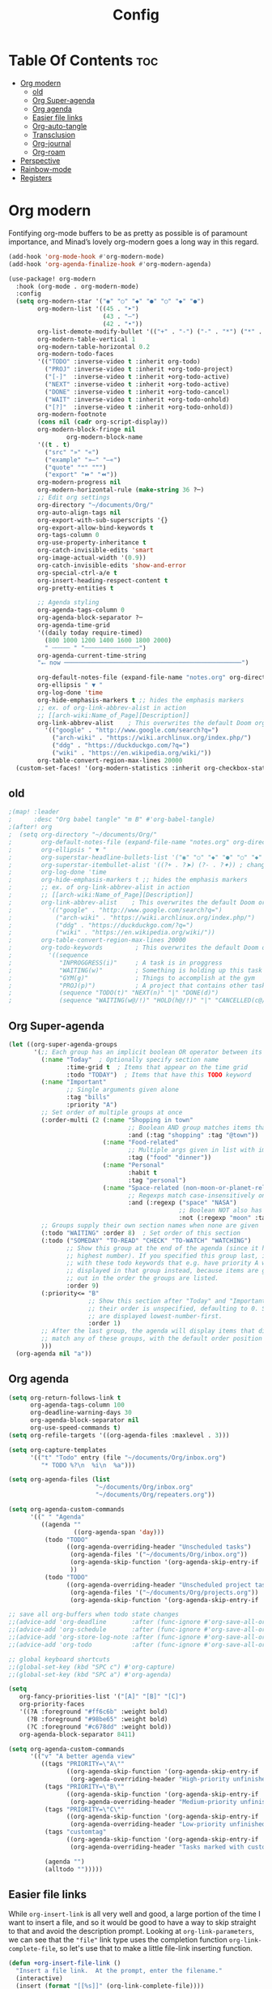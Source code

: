 #+title: Config
#+property: header-args :tangle config.el

* Table Of Contents :toc:
- [[#org-modern][Org modern]]
  - [[#old][old]]
  - [[#org-super-agenda][Org Super-agenda]]
  - [[#org-agenda][Org agenda]]
  - [[#easier-file-links][Easier file links]]
  - [[#org-auto-tangle][Org-auto-tangle]]
  - [[#transclusion][Transclusion]]
  - [[#org-journal][Org-journal]]
  - [[#org-roam][Org-roam]]
- [[#perspective][Perspective]]
- [[#rainbow-mode][Rainbow-mode]]
- [[#registers][Registers]]

* Org modern
Fontifying org-mode buffers to be as pretty as possible is of paramount importance, and Minad’s lovely org-modern goes a long way in this regard.

#+begin_src emacs-lisp
(add-hook 'org-mode-hook #'org-modern-mode)
(add-hook 'org-agenda-finalize-hook #'org-modern-agenda)

(use-package! org-modern
  :hook (org-mode . org-modern-mode)
  :config
  (setq org-modern-star '("◉" "○" "◆" "●" "○" "◆" "●")
        org-modern-list '((45 . "➤")
                          (43 . "–")
                          (42 . "•"))
        org-list-demote-modify-bullet '(("+" . "-") ("-" . "*") ("*" . "+") ("1." . "a."))
        org-modern-table-vertical 1
        org-modern-table-horizontal 0.2
        org-modern-todo-faces
        '(("TODO" :inverse-video t :inherit org-todo)
          ("PROJ" :inverse-video t :inherit +org-todo-project)
          ("[-]"  :inverse-video t :inherit +org-todo-active)
          ("NEXT" :inverse-video t :inherit +org-todo-active)
          ("DONE" :inverse-video t :inherit +org-todo-cancel)
          ("WAIT" :inverse-video t :inherit +org-todo-onhold)
          ("[?]"  :inverse-video t :inherit +org-todo-onhold))
        org-modern-footnote
        (cons nil (cadr org-script-display))
        org-modern-block-fringe nil
                org-modern-block-name
        '((t . t)
          ("src" "»" "«")
          ("example" "»–" "–«")
          ("quote" "❝" "❞")
          ("export" "⏩" "⏪"))
        org-modern-progress nil
        org-modern-horizontal-rule (make-string 36 ?─)
        ;; Edit org settings
        org-directory "~/documents/Org/"
        org-auto-align-tags nil
        org-export-with-sub-superscripts '{}
        org-export-allow-bind-keywords t
        org-tags-column 0
        org-use-property-inheritance t
        org-catch-invisible-edits 'smart
        org-image-actual-width '(0.9))
        org-catch-invisible-edits 'show-and-error
        org-special-ctrl-a/e t
        org-insert-heading-respect-content t
        org-pretty-entities t

        ;; Agenda styling
        org-agenda-tags-column 0
        org-agenda-block-separator ?─
        org-agenda-time-grid
        '((daily today require-timed)
          (800 1000 1200 1400 1600 1800 2000)
          " ┄┄┄┄┄ " "┄┄┄┄┄┄┄┄┄┄┄┄┄┄┄")
        org-agenda-current-time-string
        "⭠ now ─────────────────────────────────────────────────")

        org-default-notes-file (expand-file-name "notes.org" org-directory)
        org-ellipsis " ▼ "
        org-log-done 'time
        org-hide-emphasis-markers t ;; hides the emphasis markers
        ;; ex. of org-link-abbrev-alist in action
        ;; [[arch-wiki:Name_of_Page][Description]]
        org-link-abbrev-alist    ; This overwrites the default Doom org-link-abbrev-list
          '(("google" . "http://www.google.com/search?q=")
            ("arch-wiki" . "https://wiki.archlinux.org/index.php/")
            ("ddg" . "https://duckduckgo.com/?q=")
            ("wiki" . "https://en.wikipedia.org/wiki/"))
        org-table-convert-region-max-lines 20000
  (custom-set-faces! '(org-modern-statistics :inherit org-checkbox-statistics-todo))
#+end_src

** old
#+begin_src emacs-lisp
;(map! :leader
;      :desc "Org babel tangle" "m B" #'org-babel-tangle)
;(after! org
;  (setq org-directory "~/documents/Org/"
;        org-default-notes-file (expand-file-name "notes.org" org-directory)
;        org-ellipsis " ▼ "
;        org-superstar-headline-bullets-list '("◉" "○" "◆" "●" "○" "◆" "●")
;        org-superstar-itembullet-alist '((?+ . ?➤) (?- . ?✦)) ; changes +/- symbols in item lists
;        org-log-done 'time
;        org-hide-emphasis-markers t ;; hides the emphasis markers
;        ;; ex. of org-link-abbrev-alist in action
;        ;; [[arch-wiki:Name_of_Page][Description]]
;        org-link-abbrev-alist    ; This overwrites the default Doom org-link-abbrev-list
;          '(("google" . "http://www.google.com/search?q=")
;            ("arch-wiki" . "https://wiki.archlinux.org/index.php/")
;            ("ddg" . "https://duckduckgo.com/?q=")
;            ("wiki" . "https://en.wikipedia.org/wiki/"))
;        org-table-convert-region-max-lines 20000
;        org-todo-keywords         ; This overwrites the default Doom org-todo-keywords
;          '((sequence
;             "INPROGGRESS(i)"     ; A task is in proggress
;             "WAITING(w)"         ; Something is holding up this task
;             "GYM(g)"             ; Things to accomplish at the gym
;             "PROJ(p)")           ; A project that contains other tasks
;             (sequence "TODO(t)" "NEXT(n)" "|" "DONE(d)")
;             (sequence "WAITING(w@/!)" "HOLD(h@/!)" "|" "CANCELLED(c@/!)")))) ; The pipe necessary to separate "active" states and "inactive" states
#+end_src

** Org Super-agenda
#+begin_src emacs-lisp
(let ((org-super-agenda-groups
       '(;; Each group has an implicit boolean OR operator between its selectors.
         (:name "Today"  ; Optionally specify section name
                :time-grid t  ; Items that appear on the time grid
                :todo "TODAY")  ; Items that have this TODO keyword
         (:name "Important"
                ;; Single arguments given alone
                :tag "bills"
                :priority "A")
         ;; Set order of multiple groups at once
         (:order-multi (2 (:name "Shopping in town"
                                 ;; Boolean AND group matches items that match all subgroups
                                 :and (:tag "shopping" :tag "@town"))
                          (:name "Food-related"
                                 ;; Multiple args given in list with implicit OR
                                 :tag ("food" "dinner"))
                          (:name "Personal"
                                 :habit t
                                 :tag "personal")
                          (:name "Space-related (non-moon-or-planet-related)"
                                 ;; Regexps match case-insensitively on the entire entry
                                 :and (:regexp ("space" "NASA")
                                               ;; Boolean NOT also has implicit OR between selectors
                                               :not (:regexp "moon" :tag "planet")))))
         ;; Groups supply their own section names when none are given
         (:todo "WAITING" :order 8)  ; Set order of this section
         (:todo ("SOMEDAY" "TO-READ" "CHECK" "TO-WATCH" "WATCHING")
                ;; Show this group at the end of the agenda (since it has the
                ;; highest number). If you specified this group last, items
                ;; with these todo keywords that e.g. have priority A would be
                ;; displayed in that group instead, because items are grouped
                ;; out in the order the groups are listed.
                :order 9)
         (:priority<= "B"
                      ;; Show this section after "Today" and "Important", because
                      ;; their order is unspecified, defaulting to 0. Sections
                      ;; are displayed lowest-number-first.
                      :order 1)
         ;; After the last group, the agenda will display items that didn't
         ;; match any of these groups, with the default order position of 99
         )))
  (org-agenda nil "a"))
#+end_src

** Org agenda
#+begin_src emacs-lisp
(setq org-return-follows-link t
      org-agenda-tags-column 100
      org-deadline-warning-days 30
      org-agenda-block-separator nil
      org-use-speed-commands t)
(setq org-refile-targets '((org-agenda-files :maxlevel . 3)))

(setq org-capture-templates
      '(("t" "Todo" entry (file "~/documents/Org/inbox.org")
         "* TODO %?\n  %i\n  %a")))

(setq org-agenda-files (list
                        "~/documents/Org/inbox.org"
                        "~/documents/Org/repeaters.org"))

(setq org-agenda-custom-commands
      '((" " "Agenda"
         ((agenda ""
                  ((org-agenda-span 'day)))
          (todo "TODO"
                ((org-agenda-overriding-header "Unscheduled tasks")
                 (org-agenda-files '("~/documents/Org/inbox.org"))
                 (org-agenda-skip-function '(org-agenda-skip-entry-if 'scheduled 'deadline))
                 ))
          (todo "TODO"
                ((org-agenda-overriding-header "Unscheduled project tasks")
                 (org-agenda-files '("~/documents/Org/projects.org"))
                 (org-agenda-skip-function '(org-agenda-skip-entry-if 'scheduled 'deadline))))))))

;; save all org-buffers when todo state changes
;;(advice-add 'org-deadline       :after (func-ignore #'org-save-all-org-buffers))
;;(advice-add 'org-schedule       :after (func-ignore #'org-save-all-org-buffers))
;;(advice-add 'org-store-log-note :after (func-ignore #'org-save-all-org-buffers))
;;(advice-add 'org-todo           :after (func-ignore #'org-save-all-org-buffers))

;; global keyboard shortcuts
;;(global-set-key (kbd "SPC c") #'org-capture)
;;(global-set-key (kbd "SPC a") #'org-agenda)

(setq
   org-fancy-priorities-list '("[A]" "[B]" "[C]")
   org-priority-faces
   '((?A :foreground "#ff6c6b" :weight bold)
     (?B :foreground "#98be65" :weight bold)
     (?C :foreground "#c678dd" :weight bold))
   org-agenda-block-separator 8411)

(setq org-agenda-custom-commands
      '(("v" "A better agenda view"
         ((tags "PRIORITY=\"A\""
                ((org-agenda-skip-function '(org-agenda-skip-entry-if 'todo 'done))
                 (org-agenda-overriding-header "High-priority unfinished tasks:")))
          (tags "PRIORITY=\"B\""
                ((org-agenda-skip-function '(org-agenda-skip-entry-if 'todo 'done))
                 (org-agenda-overriding-header "Medium-priority unfinished tasks:")))
          (tags "PRIORITY=\"C\""
                ((org-agenda-skip-function '(org-agenda-skip-entry-if 'todo 'done))
                 (org-agenda-overriding-header "Low-priority unfinished tasks:")))
          (tags "customtag"
                ((org-agenda-skip-function '(org-agenda-skip-entry-if 'todo 'done))
                 (org-agenda-overriding-header "Tasks marked with customtag:")))

          (agenda "")
          (alltodo "")))))
#+end_src

** Easier file links
While ~org-insert-link~ is all very well and good, a large portion of the time I
want to insert a file, and so it would be good to have a way to skip straight to
that and avoid the description prompt. Looking at ~org-link-parameters~, we can
see that the ="file"= link type uses the completion function
~org-link-complete-file~, so let's use that to make a little file-link inserting
function.

#+begin_src emacs-lisp
(defun +org-insert-file-link ()
  "Insert a file link.  At the prompt, enter the filename."
  (interactive)
  (insert (format "[[%s]]" (org-link-complete-file))))
#+end_src

Now we'll just add that under the Org mode link localleader for convenience.
#+begin_src emacs-lisp
(map! :after org
      :map org-mode-map
      :localleader
      "l f" #'+org-insert-file-link)
#+end_src

** Org-auto-tangle
=org-auto-tangle= allows you to add the option =#+auto_tangle: t= in your Org file so that it automatically tangles when you save the document. I have made adding this to your file even easier by creating a function 'dt/insert-auto-tangle-tag' and setting it to a keybinding 'SPC i a'.
#+begin_src emacs-lisp
(use-package! org-auto-tangle
  :defer t
  :hook (org-mode . org-auto-tangle-mode)
  :config
  (setq org-auto-tangle-default t))

(defun dt/insert-auto-tangle-tag ()
  "Insert auto-tangle tag in a literate config."
  (interactive)
  (evil-org-open-below 1)
  (insert "#+auto_tangle: t ")
  (evil-force-normal-state))

(map! :leader
      :desc "Insert auto_tangle tag" "i a" #'dt/insert-auto-tangle-tag)
#+end_src

** Transclusion
There’s a really cool package to transclude Org document content.

#+begin_src emacs-lisp
(use-package! org-transclusion
  :after org
  :init
  (map!
   :map global-map "<f12>" #'org-transclusion-add
   :leader
   :prefix "n"
   :desc "Org Transclusion Mode" "t" #'org-transclusion-mode))
#+end_src


** Org-journal
#+begin_src emacs-lisp
(setq org-journal-dir "~/documents/org/journal/"
      org-journal-date-prefix "* "
      org-journal-time-prefix "** "
      org-journal-date-format "%B %d, %Y (%A) "
      org-journal-file-format "%Y-%m-%d.org")
#+end_src

** Org-roam

#+begin_src emacs-lisp
(after! org
  (setq org-roam-directory "~/documents/org/roam/"
        org-roam-graph-viewer "/usr/bin/waterfox"))

(map! :leader
      (:prefix ("n r" . "org-roam")
       :desc "Completion at point" "c" #'completion-at-point
       :desc "Find node"           "f" #'org-roam-node-find
       :desc "Show graph"          "g" #'org-roam-graph
       :desc "Insert node"         "i" #'org-roam-node-insert
       :desc "Capture to node"     "n" #'org-roam-capture
       :desc "Toggle roam buffer"  "r" #'org-roam-buffer-toggle))
#+end_src

* Perspective
Perspective provides multiple named workspaces (or "perspectives") in Emacs, similar to having multiple desktops in window managers. Doom Emacs uses 'SPC some_key' for binding some of the perspective commands, so I used this binging format for the perspective bindings that I created.

#+begin_src emacs-lisp
(map! :leader
      :desc "Switch to perspective NAME"       "DEL" #'persp-switch
      :desc "Switch to buffer in perspective"  "," #'persp-switch-to-buffer
      :desc "Switch to next perspective"       "]" #'persp-next
      :desc "Switch to previous perspective"   "[" #'persp-prev
      :desc "Add a buffer current perspective" "+" #'persp-add-buffer
      :desc "Remove perspective by name"       "-" #'persp-remove-by-name)
#+end_src

* Rainbow-mode
Rainbox mode displays the actual color for any hex value color. The following creates a global minor mode for rainbow-mode and enables it (exception: org-agenda-mode since rainbow-mode destroys all highlighting in org-agenda).

#+begin_src emacs-lisp
(define-globalized-minor-mode global-rainbow-mode rainbow-mode
  (lambda ()
    (when (not (memq major-mode
                (list 'org-agenda-mode)))
     (rainbow-mode 1))))
(global-rainbow-mode 1 )
#+end_src

* Registers
Emacs registers are compartments where you can save text, rectangles and positions for later use. Once you save text or a rectangle in a register, you can copy it into the buffer once or many times; once you save a position in a register, you can jump back to that position once or many times.

#+begin_src emacs-lisp
(map! :leader
      (:prefix ("r" . "registers")
       :desc "Copy to register" "c" #'copy-to-register
       :desc "Frameset to register" "f" #'frameset-to-register
       :desc "Insert contents of register" "i" #'insert-register
       :desc "Jump to register" "j" #'jump-to-register
       :desc "List registers" "l" #'list-registers
       :desc "Number to register" "n" #'number-to-register
       :desc "Interactively choose a register" "r" #'counsel-register
       :desc "View a register" "v" #'view-register
       :desc "Window configuration to register" "w" #'window-configuration-to-register
       :desc "Increment register" "+" #'increment-register
       :desc "Point to register" "SPC" #'point-to-register))
#+end_src
